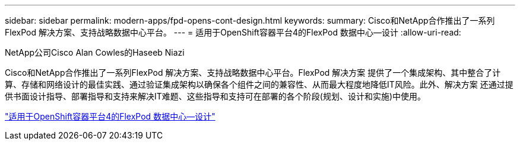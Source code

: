 ---
sidebar: sidebar 
permalink: modern-apps/fpd-opens-cont-design.html 
keywords:  
summary: Cisco和NetApp合作推出了一系列FlexPod 解决方案、支持战略数据中心平台。 
---
= 适用于OpenShift容器平台4的FlexPod 数据中心—设计
:allow-uri-read: 


NetApp公司Cisco Alan Cowles的Haseeb Niazi

[role="lead"]
Cisco和NetApp合作推出了一系列FlexPod 解决方案、支持战略数据中心平台。FlexPod 解决方案 提供了一个集成架构、其中整合了计算、存储和网络设计的最佳实践、通过验证集成架构以确保各个组件之间的兼容性、从而最大程度地降低IT风险。此外、解决方案 还通过提供书面设计指导、部署指导和支持来解决IT难题、这些指导和支持可在部署的各个阶段(规划、设计和实施)中使用。

link:https://www.cisco.com/c/en/us/td/docs/unified_computing/ucs/UCS_CVDs/flexpod_openshift4_design.html["适用于OpenShift容器平台4的FlexPod 数据中心—设计"^]
